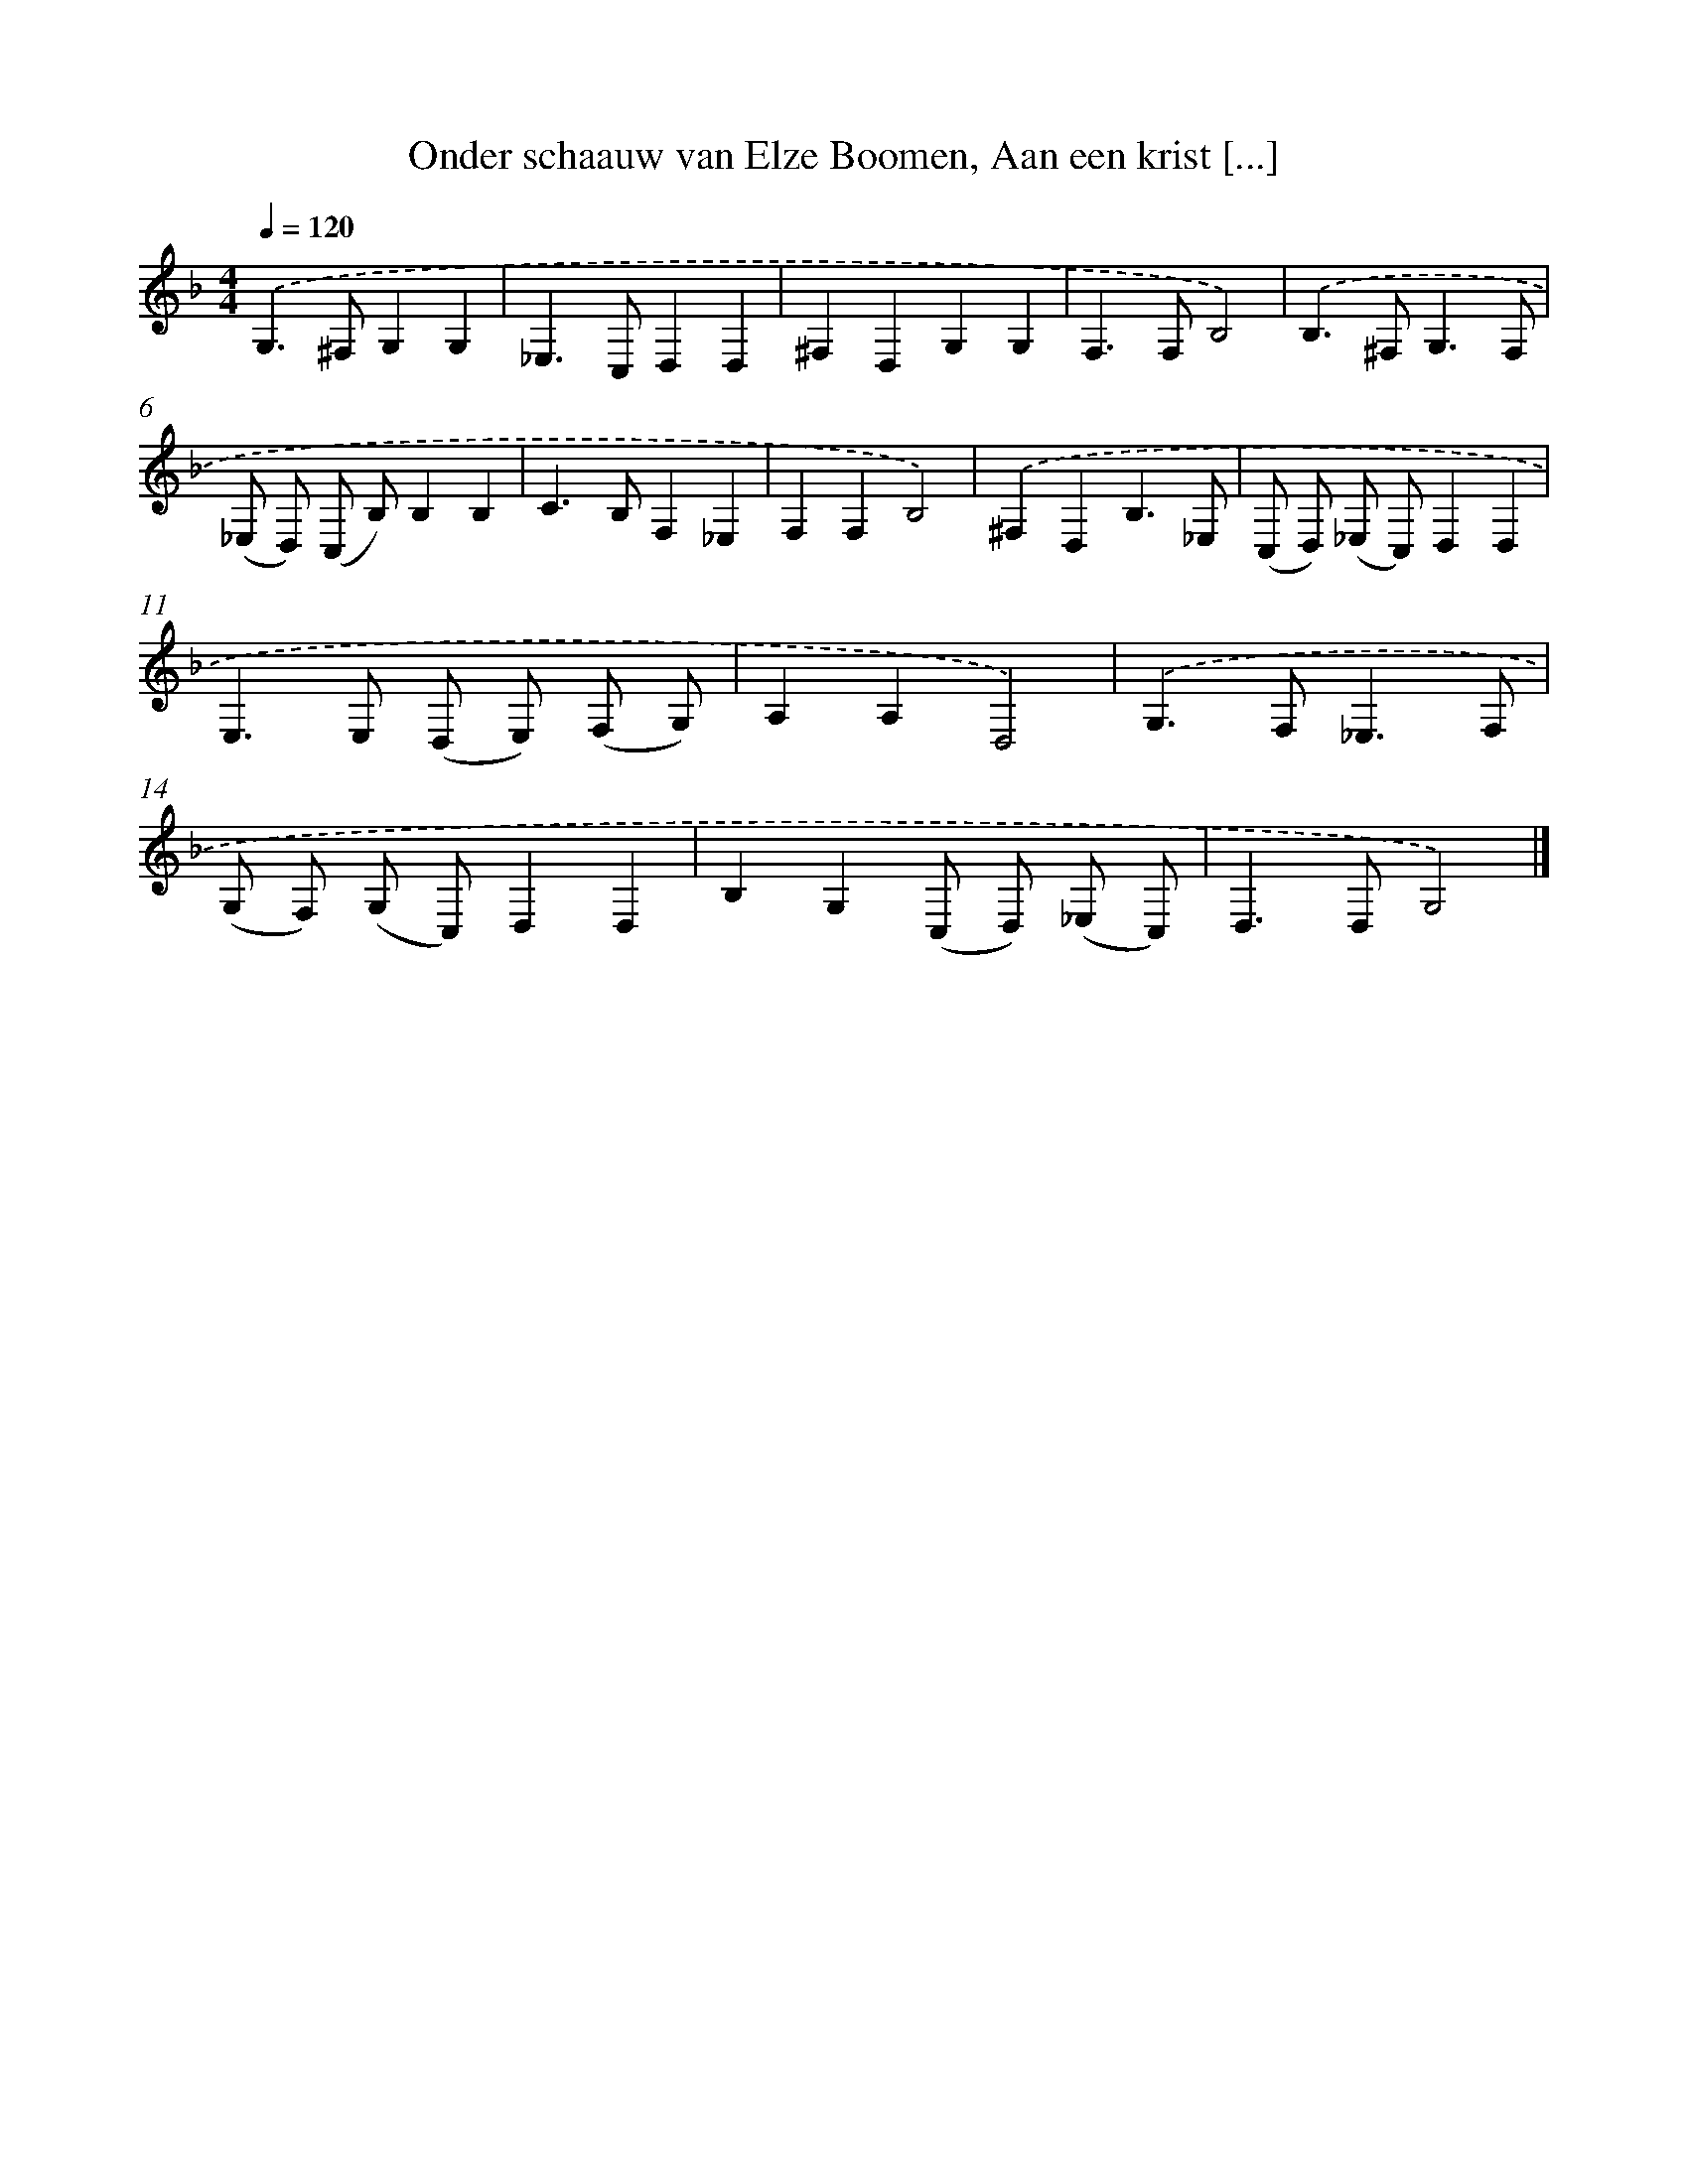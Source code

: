 X: 11104
T: Onder schaauw van Elze Boomen, Aan een krist [...]
%%abc-version 2.0
%%abcx-abcm2ps-target-version 5.9.1 (29 Sep 2008)
%%abc-creator hum2abc beta
%%abcx-conversion-date 2018/11/01 14:37:12
%%humdrum-veritas 222686913
%%humdrum-veritas-data 2510842517
%%continueall 1
%%barnumbers 0
L: 1/4
M: 4/4
Q: 1/4=120
K: F clef=treble
.('G,>^F,G,G, |
_E,>C,D,D, |
^F,D,G,G, |
F,>F,B,2) |
.('B,>^F,G,3/F,/ |
(_E,/ D,/) (C,/ B,/)B,B, |
C>B,F,_E, |
F,F,B,2) |
.('^F,D,B,3/_E,/ |
(C,/ D,/) (_E,/ C,/)D,D, |
E,>E, (D,/ E,/) (F,/ G,/) |
A,A,D,2) |
.('G,>F,_E,3/F,/ |
(G,/ F,/) (G,/ C,/)D,D, |
B,G,(C,/ D,/) (_E,/ C,/) |
D,>D,G,2) |]
